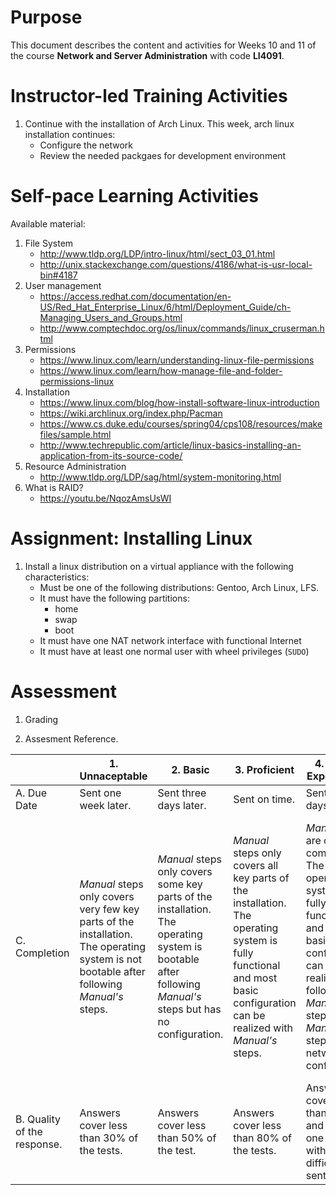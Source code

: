 #+LATEX_CLASS: lecture-document-udlap
#+TITLE:
#+OPTIONS: H:1 toc:nil
#+HTML_DOCTYPE:

#+BEGIN_EXPORT latex
\renewcommand{\thecareer}{Computer Systems Engineering}
\renewcommand{\thedocumenttitle}{Weeks 10, 11}
\renewcommand{\theterm}{Spring 2017}
\renewcommand{\thecoursename}{Network and Server Administration}
\renewcommand{\thecoursecode}{LIS4091}
\makeheadfoot
#+END_EXPORT

* Purpose
  This document describes the content and activities for Weeks 10 and 11 of the course
  *Network and Server Administration* with code *LI4091*.  

* Instructor-led Training Activities
  1. Continue with the installation of Arch Linux.
     This week, arch linux installation continues:
     + Configure the network
     + Review the needed packgaes for development environment

* Self-pace Learning Activities
  Available material:
  1. File System
     + http://www.tldp.org/LDP/intro-linux/html/sect_03_01.html
     + http://unix.stackexchange.com/questions/4186/what-is-usr-local-bin#4187
  2. User management
     + https://access.redhat.com/documentation/en-US/Red_Hat_Enterprise_Linux/6/html/Deployment_Guide/ch-Managing_Users_and_Groups.html
     + http://www.comptechdoc.org/os/linux/commands/linux_cruserman.html
  3. Permissions
     + https://www.linux.com/learn/understanding-linux-file-permissions
     + https://www.linux.com/learn/how-manage-file-and-folder-permissions-linux
  4. Installation
     + https://www.linux.com/blog/how-install-software-linux-introduction
     + https://wiki.archlinux.org/index.php/Pacman
     + https://www.cs.duke.edu/courses/spring04/cps108/resources/makefiles/sample.html
     + http://www.techrepublic.com/article/linux-basics-installing-an-application-from-its-source-code/
  5. Resource Administration
     + http://www.tldp.org/LDP/sag/html/system-monitoring.html
  6. What is RAID?
     + https://youtu.be/NqozAmsUsWI

* Assignment: Installing Linux
  1. Install a linux distribution on a virtual appliance with the following characteristics:
     + Must be one of the following distributions: Gentoo, Arch Linux, LFS.
     + It must have the following partitions:
       + home
       + swap
       + boot
     + It must have one NAT network interface with functional Internet
     + It must have at least one normal user with wheel privileges (~SUDO~)

* Assessment

  1. Grading
	 \begin{equation}
	 grade = \begin{cases}
		 x &\mbox{ if } x \leq 100\mbox{ where }x = \frac{A + 2B + 3C}{18} \times 100\\
		 100&\mbox{ otherwise. }
		 \end{cases}
	 \end{equation}
	 \begin{equation}
	 \end{equation}
  2. Assesment Reference.

#+ATTR_LATEX: :environment tabularx :width \textwidth :align |p{1in}|X|X|X|X|X|
      |----------------------+----------------------+----------------------+----------------------+----------------------+----------------------|
      | <20>                 | <20>                 | <20>                 | <20>                 | <20>                 | <20>                 |
      |                      | 1. Unnaceptable      | 2. Basic             | 3.  Proficient       | 4.  Exceed Expectations | 5. Distinguished     |
      |----------------------+----------------------+----------------------+----------------------+----------------------+----------------------|
      | A. Due Date          | Sent one week later. | Sent three days later. | Sent on time.        | Sent two days before. | Sent four days before. |
      |----------------------+----------------------+----------------------+----------------------+----------------------+----------------------|
      | C. Completion        | /Manual/ steps only covers very few key parts of the installation. The operating system is not bootable after following /Manual's/ steps. | /Manual/ steps only covers some key parts of the installation. The operating system is bootable after following /Manual's/ steps but has no configuration. | /Manual/ steps only covers all key parts of the installation. The operating system is fully functional and most basic configuration can be realized with /Manual's/ steps. | /Manual/ steps are clear and complete. The operating system is fully functional and most basic configuration can be realized following /Manual's/ steps. /Manual's/ steps include network configuration. | /Manual/ steps are exceptionally clear and complete. The operating system is fully functional and most basic configuration can be realized following /Manual's/ steps. /Manual's/ steps include network configuration and XWindow configuration. |
      |----------------------+----------------------+----------------------+----------------------+----------------------+----------------------|
      | B. Quality of the response. | Answers cover less than 30% of the tests. | Answers cover less than 50% of the test. | Answers cover less than 80% of the tests. | Answers cover less than 90% and at least one problem with medium difficulty was sent. | Answers cover 100% and at least one problem with medium difficulty was sent. |
      |----------------------+----------------------+----------------------+----------------------+----------------------+----------------------|

#  LocalWords:  LFS
